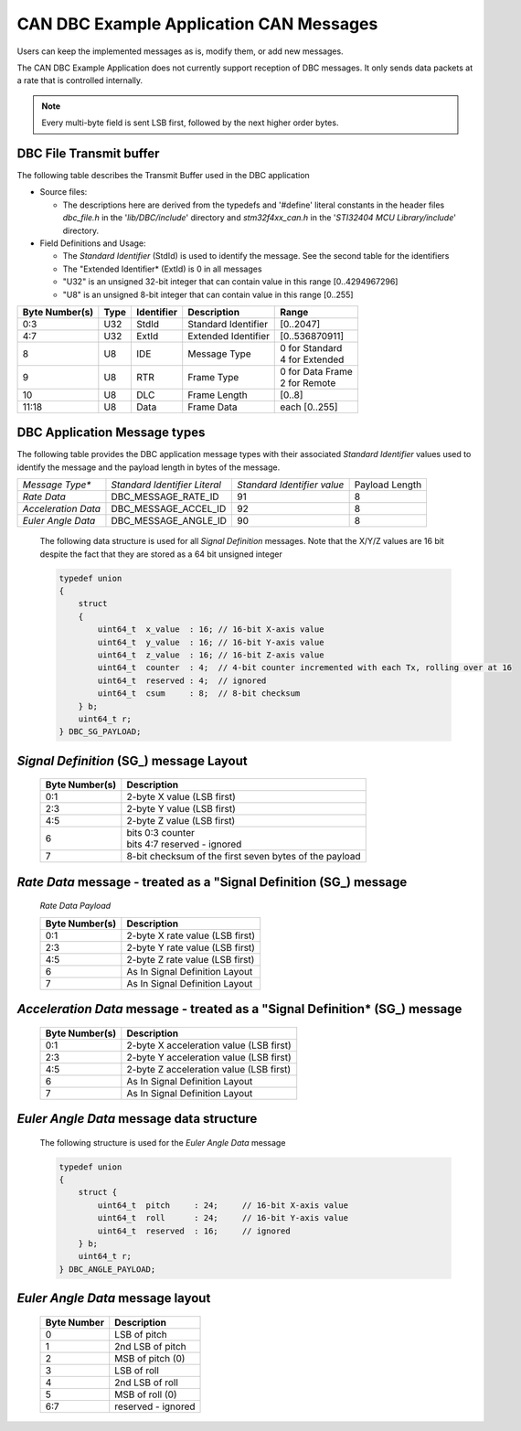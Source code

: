 CAN DBC Example Application CAN Messages
******************************************

.. contents:: Contents
    :local:
    :hidden:


Users can keep the implemented messages as is, modify them, or add new messages.

The CAN DBC Example Application does not currently support reception of DBC messages.  It only sends data
packets at a rate that is controlled internally.

.. note::

    Every multi-byte field is sent LSB first, followed by the next higher order bytes.


DBC File Transmit buffer
------------------------

The following table describes the Transmit Buffer used in the DBC application

*   Source files:

    *   The descriptions here are derived from the typedefs and '#define' literal constants in the header files *dbc_file.h*
        in the '*lib/DBC/include*' directory and *stm32f4xx_can.h* in the '*STI32404 MCU Library/include*' directory.
*   Field Definitions and Usage:

    *   The *Standard Identifier* (StdId) is used to identify the message.  See the second table for the identifiers
    *   The "Extended Identifier* (ExtId) is 0 in all messages
    *   "U32" is an unsigned 32-bit integer that can contain value in this range [0..4294967296]
    *   "U8" is an unsigned 8-bit integer that can contain value in this range [0..255]

+--------------------+-------------+------------------+---------------------+-------------------+
| **Byte Number(s)** | **Type**    | **Identifier**   | **Description**     | **Range**         |
+--------------------+-------------+------------------+---------------------+-------------------+
|  0:3               | U32         | StdId            | Standard Identifier | [0..2047]         |
+--------------------+-------------+------------------+---------------------+-------------------+
|  4:7               | U32         | ExtId            | Extended Identifier | [0..536870911]    |
+--------------------+-------------+------------------+---------------------+-------------------+
|  8                 | U8          | IDE              | Message Type        || 0 for Standard   |
|                    |             |                  |                     || 4 for Extended   |
+--------------------+-------------+------------------+---------------------+-------------------+
|  9                 | U8          | RTR              | Frame Type          || 0 for Data Frame |
|                    |             |                  |                     || 2 for Remote     |
+--------------------+-------------+------------------+---------------------+-------------------+
| 10                 | U8          | DLC              | Frame Length        | [0..8]            |
+--------------------+-------------+------------------+---------------------+-------------------+
| 11:18              | U8          | Data             | Frame Data          | each [0..255]     |
+--------------------+-------------+------------------+---------------------+-------------------+

DBC Application Message types
-----------------------------

The following table provides the DBC application message types with
their associated *Standard Identifier* values used to identify the message and the payload length in bytes of the message.

+---------------------+-------------------------------+-----------------------------+----------------+
| *Message Type**     | *Standard Identifier Literal* | *Standard Identifier value* | Payload Length |
+---------------------+-------------------------------+-----------------------------+----------------+
| *Rate Data*         | DBC_MESSAGE_RATE_ID           | 91                          | 8              |
+---------------------+-------------------------------+-----------------------------+----------------+
| *Acceleration Data* | DBC_MESSAGE_ACCEL_ID          | 92                          | 8              |
+---------------------+-------------------------------+-----------------------------+----------------+
| *Euler Angle Data*  | DBC_MESSAGE_ANGLE_ID          | 90                          | 8              |
+---------------------+-------------------------------+-----------------------------+----------------+


    The following data structure is used for all *Signal Definition* messages.  Note that the X/Y/Z values are 16 bit despite the
    fact that they are stored as a 64 bit unsigned integer

    .. code-block:: c


        typedef union
        {
            struct
            {
                uint64_t  x_value  : 16; // 16-bit X-axis value
                uint64_t  y_value  : 16; // 16-bit Y-axis value
                uint64_t  z_value  : 16; // 16-bit Z-axis value
                uint64_t  counter  : 4;  // 4-bit counter incremented with each Tx, rolling over at 16
                uint64_t  reserved : 4;  // ignored
                uint64_t  csum     : 8;  // 8-bit checksum
            } b;
            uint64_t r;
        } DBC_SG_PAYLOAD;

*Signal Definition* (SG_) message Layout
--------------------------------------------------------------------

    +--------------------+------------------------------+
    | **Byte Number(s)** | **Description**              |
    +--------------------+------------------------------+
    | 0:1                | 2-byte X value (LSB first)   |
    +--------------------+------------------------------+
    | 2:3                | 2-byte Y value (LSB first)   |
    +--------------------+------------------------------+
    | 4:5                | 2-byte Z value (LSB first)   |
    +--------------------+------------------------------+
    | 6                  || bits 0:3 counter            |
    |                    || bits 4:7 reserved - ignored |
    +--------------------+------------------------------+
    | 7                  | 8-bit checksum of the first  |
    |                    | seven bytes of the payload   |
    +--------------------+------------------------------+


*Rate Data* message - treated as a "Signal Definition  (SG_) message
--------------------------------------------------------------------

    *Rate Data Payload*

    +--------------------+---------------------------------+
    | **Byte Number(s)** | **Description**                 |
    +--------------------+---------------------------------+
    | 0:1                | 2-byte X rate value (LSB first) |
    +--------------------+---------------------------------+
    | 2:3                | 2-byte Y rate value (LSB first) |
    +--------------------+---------------------------------+
    | 4:5                | 2-byte Z rate value (LSB first) |
    +--------------------+---------------------------------+
    | 6                  | As In Signal Definition Layout  |
    +--------------------+---------------------------------+
    | 7                  | As In Signal Definition Layout  |
    +--------------------+---------------------------------+


*Acceleration Data* message - treated as a "Signal Definition* (SG_) message
---------------------------------------------------------------------------------

    +--------------------+-----------------------------------------+
    | **Byte Number(s)** | **Description**                         |
    +--------------------+-----------------------------------------+
    | 0:1                | 2-byte X acceleration value (LSB first) |
    +--------------------+-----------------------------------------+
    | 2:3                | 2-byte Y acceleration value (LSB first) |
    +--------------------+-----------------------------------------+
    | 4:5                | 2-byte Z acceleration value (LSB first) |
    +--------------------+-----------------------------------------+
    | 6                  | As In Signal Definition Layout          |
    +--------------------+-----------------------------------------+
    | 7                  | As In Signal Definition Layout          |
    +--------------------+-----------------------------------------+

*Euler Angle Data* message data structure
-----------------------------------------

    The following  structure is used for the *Euler Angle Data* message

    .. code-block:: c

        typedef union
        {
            struct {
                uint64_t  pitch     : 24;     // 16-bit X-axis value
                uint64_t  roll      : 24;     // 16-bit Y-axis value
                uint64_t  reserved  : 16;     // ignored
            } b;
            uint64_t r;
        } DBC_ANGLE_PAYLOAD;

*Euler Angle Data* message layout
-----------------------------------------

    +-----------------+--------------------+
    | **Byte Number** | **Description**    |
    +-----------------+--------------------+
    | 0               | LSB of pitch       |
    +-----------------+--------------------+
    | 1               | 2nd LSB of pitch   |
    +-----------------+--------------------+
    | 2               | MSB of pitch (0)   |
    +-----------------+--------------------+
    | 3               | LSB of roll        |
    +-----------------+--------------------+
    | 4               | 2nd LSB of roll    |
    +-----------------+--------------------+
    | 5               | MSB of roll (0)    |
    +-----------------+--------------------+
    | 6:7             | reserved - ignored |
    +-----------------+--------------------+
